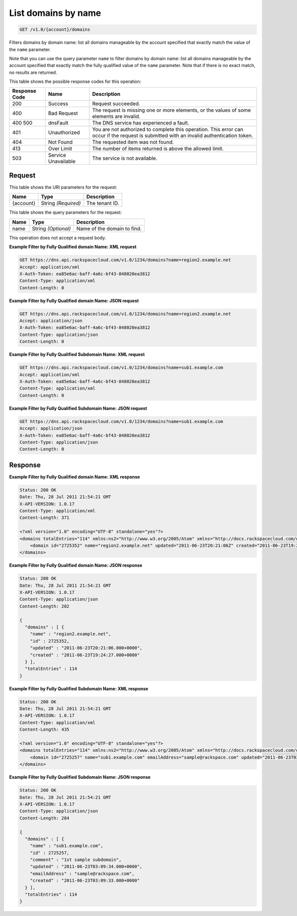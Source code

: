 
.. THIS OUTPUT IS GENERATED FROM THE WADL. DO NOT EDIT.

.. _get-list-domains-by-name-v1.0-account-domains:

List domains by name
^^^^^^^^^^^^^^^^^^^^^^^^^^^^^^^^^^^^^^^^^^^^^^^^^^^^^^^^^^^^^^^^^^^^^^^^^^^^^^^^

.. code::

    GET /v1.0/{account}/domains

Filters domains by domain name: list all domains manageable by the account specified that exactly match the value of the ``name`` parameter.

Note that you can use the query parameter ``name`` to filter domains by domain name: list all domains manageable by the account specified that exactly match the fully qualified value of the ``name`` parameter. Note that if there is no exact match, no results are returned. 



This table shows the possible response codes for this operation:


+--------------------------+-------------------------+-------------------------+
|Response Code             |Name                     |Description              |
+==========================+=========================+=========================+
|200                       |Success                  |Request succeeded.       |
+--------------------------+-------------------------+-------------------------+
|400                       |Bad Request              |The request is missing   |
|                          |                         |one or more elements, or |
|                          |                         |the values of some       |
|                          |                         |elements are invalid.    |
+--------------------------+-------------------------+-------------------------+
|400 500                   |dnsFault                 |The DNS service has      |
|                          |                         |experienced a fault.     |
+--------------------------+-------------------------+-------------------------+
|401                       |Unauthorized             |You are not authorized   |
|                          |                         |to complete this         |
|                          |                         |operation. This error    |
|                          |                         |can occur if the request |
|                          |                         |is submitted with an     |
|                          |                         |invalid authentication   |
|                          |                         |token.                   |
+--------------------------+-------------------------+-------------------------+
|404                       |Not Found                |The requested item was   |
|                          |                         |not found.               |
+--------------------------+-------------------------+-------------------------+
|413                       |Over Limit               |The number of items      |
|                          |                         |returned is above the    |
|                          |                         |allowed limit.           |
+--------------------------+-------------------------+-------------------------+
|503                       |Service Unavailable      |The service is not       |
|                          |                         |available.               |
+--------------------------+-------------------------+-------------------------+


Request
""""""""""""""""




This table shows the URI parameters for the request:

+--------------------------+-------------------------+-------------------------+
|Name                      |Type                     |Description              |
+==========================+=========================+=========================+
|{account}                 |String *(Required)*      |The tenant ID.           |
+--------------------------+-------------------------+-------------------------+



This table shows the query parameters for the request:

+--------------------------+-------------------------+-------------------------+
|Name                      |Type                     |Description              |
+==========================+=========================+=========================+
|name                      |String *(Optional)*      |Name of the domain to    |
|                          |                         |find.                    |
+--------------------------+-------------------------+-------------------------+




This operation does not accept a request body.




**Example Filter by Fully Qualified domain Name: XML request**


.. code::

   GET https://dns.api.rackspacecloud.com/v1.0/1234/domains?name=region2.example.net
   Accept: application/xml
   X-Auth-Token: ea85e6ac-baff-4a6c-bf43-848020ea3812
   Content-Type: application/xml
   Content-Length: 0
   





**Example Filter by Fully Qualified domain Name: JSON request**


.. code::

   GET https://dns.api.rackspacecloud.com/v1.0/1234/domains?name=region2.example.net
   Accept: application/json
   X-Auth-Token: ea85e6ac-baff-4a6c-bf43-848020ea3812
   Content-Type: application/json
   Content-Length: 0
   





**Example Filter by Fully Qualified Subdomain Name: XML request**


.. code::

   GET https://dns.api.rackspacecloud.com/v1.0/1234/domains?name=sub1.example.com
   Accept: application/xml
   X-Auth-Token: ea85e6ac-baff-4a6c-bf43-848020ea3812
   Content-Type: application/xml
   Content-Length: 0
   





**Example Filter by Fully Qualified Subdomain Name: JSON request**


.. code::

   GET https://dns.api.rackspacecloud.com/v1.0/1234/domains?name=sub1.example.com
   Accept: application/json
   X-Auth-Token: ea85e6ac-baff-4a6c-bf43-848020ea3812
   Content-Type: application/json
   Content-Length: 0
   





Response
""""""""""""""""










**Example Filter by Fully Qualified domain Name: XML response**


.. code::

   Status: 200 OK
   Date: Thu, 28 Jul 2011 21:54:21 GMT
   X-API-VERSION: 1.0.17
   Content-Type: application/xml
   Content-Length: 371
   
   <?xml version="1.0" encoding="UTF-8" standalone="yes"?>
   <domains totalEntries="114" xmlns:ns2="http://www.w3.org/2005/Atom" xmlns="http://docs.rackspacecloud.com/dns/api/v1.0" xmlns:ns3="http://docs.rackspacecloud.com/dns/api/management/v1.0">
       <domain id="2725352" name="region2.example.net" updated="2011-06-23T20:21:06Z" created="2011-06-23T19:24:27Z"/>
   </domains>
   





**Example Filter by Fully Qualified domain Name: JSON response**


.. code::

   Status: 200 OK
   Date: Thu, 28 Jul 2011 21:54:21 GMT
   X-API-VERSION: 1.0.17
   Content-Type: application/json
   Content-Length: 202
   
   {
     "domains" : [ {
       "name" : "region2.example.net",
       "id" : 2725352,
       "updated" : "2011-06-23T20:21:06.000+0000",
       "created" : "2011-06-23T19:24:27.000+0000"
     } ],
     "totalEntries" : 114
   }





**Example Filter by Fully Qualified Subdomain Name: XML response**


.. code::

   Status: 200 OK
   Date: Thu, 28 Jul 2011 21:54:21 GMT
   X-API-VERSION: 1.0.17
   Content-Type: application/xml
   Content-Length: 435
   
   <?xml version="1.0" encoding="UTF-8" standalone="yes"?>
   <domains totalEntries="114" xmlns:ns2="http://www.w3.org/2005/Atom" xmlns="http://docs.rackspacecloud.com/dns/api/v1.0" xmlns:ns3="http://docs.rackspacecloud.com/dns/api/management/v1.0">
       <domain id="2725257" name="sub1.example.com" emailAddress="sample@rackspace.com" updated="2011-06-23T03:09:34Z" created="2011-06-23T03:09:33Z" comment="1st sample subdomain"/>
   </domains>
   





**Example Filter by Fully Qualified Subdomain Name: JSON response**


.. code::

   Status: 200 OK
   Date: Thu, 28 Jul 2011 21:54:21 GMT
   X-API-VERSION: 1.0.17
   Content-Type: application/json
   Content-Length: 284
   
   {
     "domains" : [ {
       "name" : "sub1.example.com",
       "id" : 2725257,
       "comment" : "1st sample subdomain",
       "updated" : "2011-06-23T03:09:34.000+0000",
       "emailAddress" : "sample@rackspace.com",
       "created" : "2011-06-23T03:09:33.000+0000"
     } ],
     "totalEntries" : 114
   }




